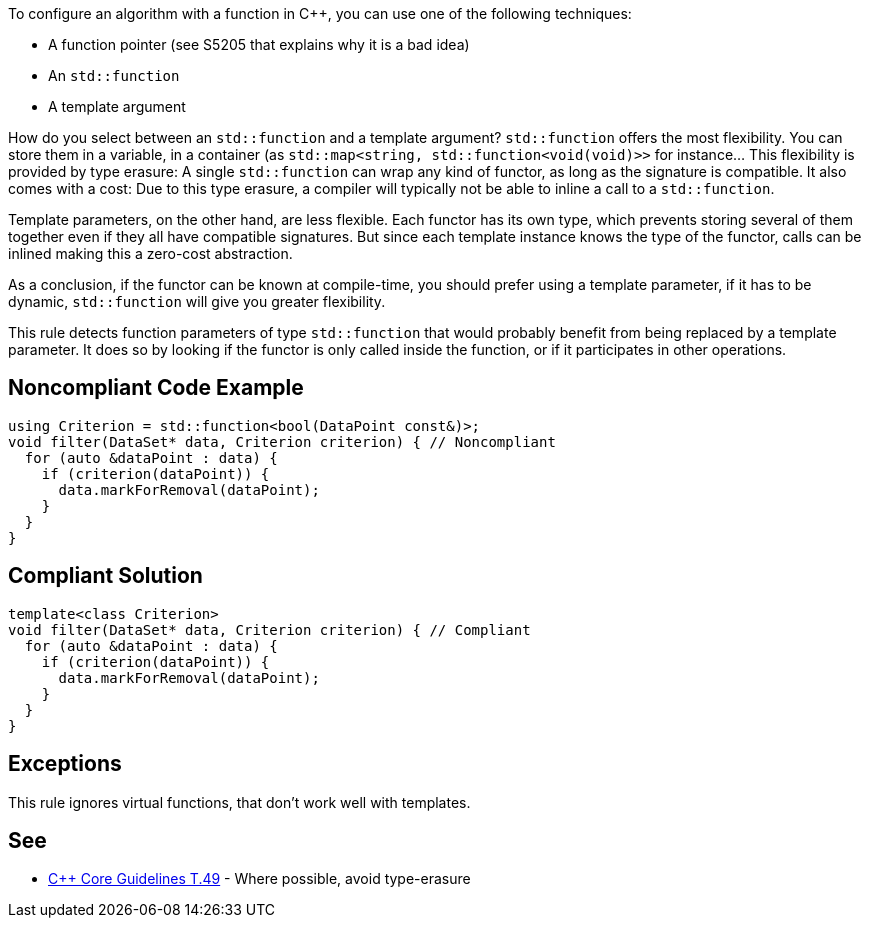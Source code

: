 To configure an algorithm with a function in {cpp},  you can use one of the following techniques:

* A function pointer (see S5205 that explains why it is a bad idea)
* An ``++std::function++``
* A template argument

How do you select between an ``++std::function++`` and a template argument?
``++std::function++`` offers the most flexibility. You can store them in a variable, in a container (as ``++std::map<string, std::function<void(void)>>++`` for instance... This flexibility is provided by type erasure: A single ``++std::function++`` can wrap any kind of functor, as long as the signature is compatible. It also comes with a cost: Due to this type erasure, a compiler will typically not be able to inline a call to a ``++std::function++``.

Template parameters, on the other hand, are less flexible. Each functor has its own type, which prevents storing several of them together even if they all have compatible signatures. But since each template instance knows the type of the functor, calls can be inlined making this a zero-cost abstraction.

As a conclusion, if the functor can be known at compile-time, you should prefer using a template parameter, if it has to be dynamic, ``++std::function++`` will give you greater flexibility.

This rule detects function parameters of type ``++std::function++`` that would probably benefit from being replaced by a template parameter. It does so by looking if the functor is only called inside the function, or if it participates in other operations.


== Noncompliant Code Example

----
using Criterion = std::function<bool(DataPoint const&)>;
void filter(DataSet* data, Criterion criterion) { // Noncompliant
  for (auto &dataPoint : data) {
    if (criterion(dataPoint)) {
      data.markForRemoval(dataPoint);
    }
  }
}
----


== Compliant Solution

----
template<class Criterion>
void filter(DataSet* data, Criterion criterion) { // Compliant
  for (auto &dataPoint : data) {
    if (criterion(dataPoint)) {
      data.markForRemoval(dataPoint);
    }
  }
}
----


== Exceptions

This rule ignores virtual functions, that don't work well with templates.

== See

* https://github.com/isocpp/CppCoreGuidelines/blob/036324/CppCoreGuidelines.md#t49-where-possible-avoid-type-erasure[{cpp} Core Guidelines T.49] - Where possible, avoid type-erasure


